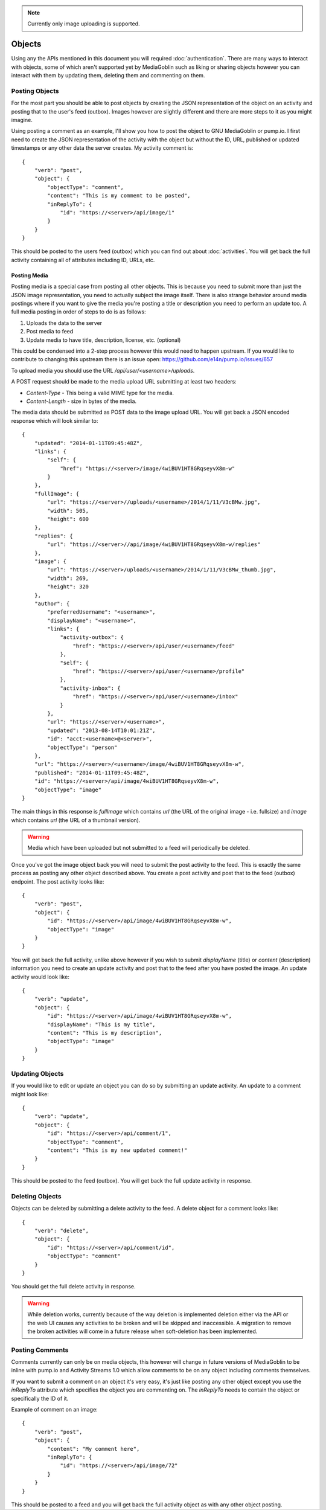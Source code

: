 .. MediaGoblin Documentation

   Written in 2015 by MediaGoblin contributors

   To the extent possible under law, the author(s) have dedicated all
   copyright and related and neighboring rights to this software to
   the public domain worldwide. This software is distributed without
   any warranty.

   You should have received a copy of the CC0 Public Domain
   Dedication along with this software. If not, see
   <http://creativecommons.org/publicdomain/zero/1.0/>.

.. note:: Currently only image uploading is supported.

=======
Objects
=======

Using any the APIs mentioned in this document you will required
:doc:`authentication`. There are many ways to interact with objects, some of
which aren't supported yet by MediaGoblin such as liking or sharing objects
however you can interact with them by updating them, deleting them and
commenting on them.

Posting Objects
---------------

For the most part you should be able to post objects by creating the JSON
representation of the object on an activity and posting that to the user's
feed (outbox). Images however are slightly different and there are more steps
to it as you might imagine.

Using posting a comment as an example, I'll show you how to post the object
to GNU MediaGoblin or pump.io. I first need to create the JSON representation
of the activity with the object but without the ID, URL, published or updated
timestamps or any other data the server creates. My activity comment is::

    {
        "verb": "post",
        "object": {
            "objectType": "comment",
            "content": "This is my comment to be posted",
            "inReplyTo": {
                "id": "https://<server>/api/image/1"
            }
        }
    }

This should be posted to the users feed (outbox) which you can find out about
:doc:`activities`. You will get back the full activity containing all of
attributes including ID, URLs, etc.

Posting Media
~~~~~~~~~~~~~

Posting media is a special case from posting all other objects. This is because
you need to submit more than just the JSON image representation, you need to
actually subject the image itself. There is also strange behavior around media
postings where if you want to give the media you're posting a title or
description you need to perform an update too. A full media posting in order of
steps to do is as follows:

1) Uploads the data to the server
2) Post media to feed
3) Update media to have title, description, license, etc. (optional)

This could be condensed into a 2-step process however this would need to happen
upstream. If you would like to contribute to changing this upstream there is
an issue open: https://github.com/e14n/pump.io/issues/657

To upload media you should use the URL `/api/user/<username>/uploads`.

A POST request should be made to the media upload URL submitting at least two
headers:

* `Content-Type` - This being a valid MIME type for the media.
* `Content-Length` - size in bytes of the media.

The media data should be submitted as POST data to the image upload URL.
You will get back a JSON encoded response which will look similar to::

    {
        "updated": "2014-01-11T09:45:48Z",
        "links": {
            "self": {
                "href": "https://<server>/image/4wiBUV1HT8GRqseyvX8m-w"
            }
        },
        "fullImage": {
            "url": "https://<server>//uploads/<username>/2014/1/11/V3cBMw.jpg",
            "width": 505,
            "height": 600
        },
        "replies": {
            "url": "https://<server>//api/image/4wiBUV1HT8GRqseyvX8m-w/replies"
        },
        "image": {
            "url": "https://<server>/uploads/<username>/2014/1/11/V3cBMw_thumb.jpg",
            "width": 269,
            "height": 320
        },
        "author": {
            "preferredUsername": "<username>",
            "displayName": "<username>",
            "links": {
                "activity-outbox": {
                    "href": "https://<server>/api/user/<username>/feed"
                },
                "self": {
                    "href": "https://<server>/api/user/<username>/profile"
                },
                "activity-inbox": {
                    "href": "https://<server>/api/user/<username>/inbox"
                }
            },
            "url": "https://<server>/<username>",
            "updated": "2013-08-14T10:01:21Z",
            "id": "acct:<username>@<server>",
            "objectType": "person"
        },
        "url": "https://<server>/<username>/image/4wiBUV1HT8GRqseyvX8m-w",
        "published": "2014-01-11T09:45:48Z",
        "id": "https://<server>/api/image/4wiBUV1HT8GRqseyvX8m-w",
        "objectType": "image"
    }

The main things in this response is `fullImage` which contains `url` (the URL
of the original image - i.e. fullsize) and `image` which contains `url` (the URL
of a thumbnail version).

.. warning:: Media which have been uploaded but not submitted to a feed will
             periodically be deleted.

Once you've got the image object back you will need to submit the post
activity to the feed. This is exactly the same process as posting any other
object described above. You create a post activity and post that to the feed
(outbox) endpoint. The post activity looks like::

    {
        "verb": "post",
        "object": {
            "id": "https://<server>/api/image/4wiBUV1HT8GRqseyvX8m-w",
            "objectType": "image"
        }
    }

You will get back the full activity, unlike above however if you wish to
submit `displayName` (title) or `content` (description) information you need
to create an update activity and post that to the feed after you have posted
the image. An update activity would look like::

    {
        "verb": "update",
        "object": {
            "id": "https://<server>/api/image/4wiBUV1HT8GRqseyvX8m-w",
            "displayName": "This is my title",
            "content": "This is my description",
            "objectType": "image"
        }
    }

Updating Objects
----------------

If you would like to edit or update an object you can do so by submitting an
update activity. An update to a comment might look like::

    {
        "verb": "update",
        "object": {
            "id": "https://<server>/api/comment/1",
            "objectType": "comment",
            "content": "This is my new updated comment!"
        }
    }

This should be posted to the feed (outbox). You will get back the full update
activity in response.

Deleting Objects
----------------

Objects can be deleted by submitting a delete activity to the feed. A delete
object for a comment looks like::

    {
        "verb": "delete",
        "object": {
            "id": "https://<server>/api/comment/id",
            "objectType": "comment"
        }
    }

You should get the full delete activity in response.

.. warning::
    While deletion works, currently because of the way deletion is implemented
    deletion either via the API or the web UI causes any activities to be broken
    and will be skipped and inaccessible. A migration to remove the broken
    activities will come in a future release when soft-deletion has been
    implemented.

Posting Comments
----------------

Comments currently can only be on media objects, this however will change in
future versions of MediaGoblin to be inline with pump.io and Activity Streams
1.0 which allow comments to be on any object including comments themselves.

If you want to submit a comment on an object it's very easy, it's just like
posting any other object except you use the `inReplyTo` attribute which
specifies the object you are commenting on. The `inReplyTo` needs to contain
the object or specifically the ID of it.

Example of comment on an image::

    {
        "verb": "post",
        "object": {
            "content": "My comment here",
            "inReplyTo": {
                "id": "https://<server>/api/image/72"
            }
        }
    }

This should be posted to a feed and you will get back the full activity object
as with any other object posting.
